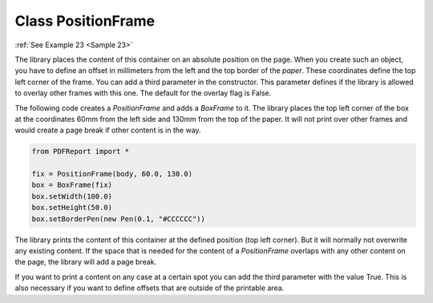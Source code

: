 
Class PositionFrame
===================

:ref:`See Example 23 <Sample 23>`

The library places the content of this container on an absolute position on the page. When you create such an object,
you have to define an offset in millimeters from the left and the top border of the *paper*. These coordinates define
the top left corner of the frame. You can add a third parameter in the constructor. This parameter defines if the
library is allowed to overlay other frames with this one. The default for the overlay flag is False.

The following code creates a *PositionFrame* and adds a *BoxFrame* to it. The library places the top left corner of
the box at the coordinates 60mm from the left side and 130mm from the top of the paper. It will not print over
other frames and would create a page break if other content is in the way.

..  code-block:: python

   from PDFReport import *

   fix = PositionFrame(body, 60.0, 130.0)
   box = BoxFrame(fix)
   box.setWidth(100.0)
   box.setHeight(50.0)
   box.setBorderPen(new Pen(0.1, "#CCCCCC"))

The library prints the content of this container at the defined position (top left corner). But it will
normally not overwrite any existing content. If the space that is needed for the content of a *PositionFrame*
overlaps with any other content on the page, the library will add a page break.

If you want to print a content on any case at a certain spot you can add the third parameter with the value True.
This is also necessary if you want to define offsets that are outside of the printable area.

